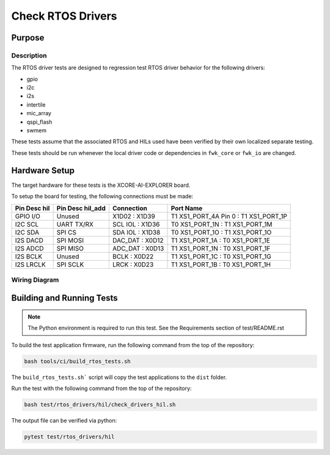 ##################
Check RTOS Drivers
##################

*******
Purpose
*******

Description
===========

The RTOS driver tests are designed to regression test RTOS driver behavior for the following drivers:

- gpio
- i2c
- i2s
- intertile
- mic_array
- qspi_flash
- swmem

These tests assume that the associated RTOS and HILs used have been verified by their own localized separate testing.

These tests should be run whenever the local driver code or dependencies in ``fwk_core`` or ``fwk_io`` are changed.

**************
Hardware Setup
**************

The target hardware for these tests is the XCORE-AI-EXPLORER board.

To setup the board for testing, the following connections must be made:

============  ================  ================  =====================================
Pin Desc hil  Pin Desc hil_add     Connection                      Port Name
============  ================  ================  =====================================
GPIO I/O      Unused              X1D02 : X1D39   T1 XS1_PORT_4A Pin 0 : T1 XS1_PORT_1P
I2C SCL       UART TX/RX        SCL IOL : X1D36         T0 XS1_PORT_1N : T1 XS1_PORT_1M
I2C SDA       SPI CS            SDA IOL : X1D38         T0 XS1_PORT_1O : T1 XS1_PORT_1O
I2S DACD      SPI MOSI          DAC_DAT : X0D12         T1 XS1_PORT_1A : T0 XS1_PORT_1E
I2S ADCD      SPI MISO          ADC_DAT : X0D13         T1 XS1_PORT_1N : T0 XS1_PORT_1F
I2S BCLK      Unused               BCLK : X0D22         T1 XS1_PORT_1C : T0 XS1_PORT_1G
I2S LRCLK     SPI SCLK             LRCK : X0D23         T1 XS1_PORT_1B : T0 XS1_PORT_1H
============  ================  ================  =====================================

Wiring Diagram
==============

.. image:: images/explorer_wiring_rtos_hil.png
    :align: left

**************************
Building and Running Tests
**************************

.. note::

    The Python environment is required to run this test.  See the Requirements section of test/README.rst

To build the test application firmware, run the following command from the top of the repository:

.. code-block:: console

    bash tools/ci/build_rtos_tests.sh

The ``build_rtos_tests.sh``` script will copy the test applications to the ``dist`` folder.

Run the test with the following command from the top of the repository:

.. code-block:: console

    bash test/rtos_drivers/hil/check_drivers_hil.sh


The output file can be verified via python:

.. code-block:: console

    pytest test/rtos_drivers/hil
